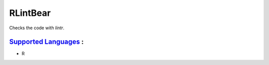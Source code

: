 **RLintBear**
=============

Checks the code with `lintr`.

`Supported Languages <../README.rst>`_ :
-----

* R

